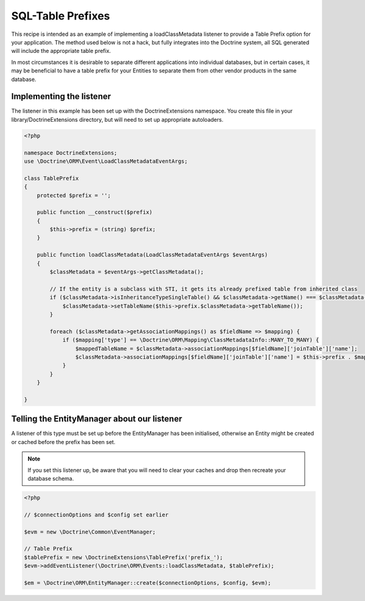 SQL-Table Prefixes
==================

This recipe is intended as an example of implementing a
loadClassMetadata listener to provide a Table Prefix option for
your application. The method used below is not a hack, but fully
integrates into the Doctrine system, all SQL generated will include
the appropriate table prefix.

In most circumstances it is desirable to separate different
applications into individual databases, but in certain cases, it
may be beneficial to have a table prefix for your Entities to
separate them from other vendor products in the same database.

Implementing the listener
-------------------------

The listener in this example has been set up with the
DoctrineExtensions namespace. You create this file in your
library/DoctrineExtensions directory, but will need to set up
appropriate autoloaders.

.. code-block:: php

    <?php
    
    namespace DoctrineExtensions;
    use \Doctrine\ORM\Event\LoadClassMetadataEventArgs;
    
    class TablePrefix
    {
        protected $prefix = '';
    
        public function __construct($prefix)
        {
            $this->prefix = (string) $prefix;
        }
    
        public function loadClassMetadata(LoadClassMetadataEventArgs $eventArgs)
        {
            $classMetadata = $eventArgs->getClassMetadata();
            
            // If the entity is a subclass with STI, it gets its already prefixed table from inherited class 
            if ($classMetadata->isInheritanceTypeSingleTable() && $classMetadata->getName() === $classMetadata->rootEntityName) {
                $classMetadata->setTableName($this->prefix.$classMetadata->getTableName());
            }

            foreach ($classMetadata->getAssociationMappings() as $fieldName => $mapping) {
                if ($mapping['type'] == \Doctrine\ORM\Mapping\ClassMetadataInfo::MANY_TO_MANY) {
                    $mappedTableName = $classMetadata->associationMappings[$fieldName]['joinTable']['name'];
                    $classMetadata->associationMappings[$fieldName]['joinTable']['name'] = $this->prefix . $mappedTableName;
                }
            }
        }

    }

Telling the EntityManager about our listener
--------------------------------------------

A listener of this type must be set up before the EntityManager has
been initialised, otherwise an Entity might be created or cached
before the prefix has been set.

.. note::

    If you set this listener up, be aware that you will need
    to clear your caches and drop then recreate your database schema.


.. code-block:: php

    <?php
    
    // $connectionOptions and $config set earlier
    
    $evm = new \Doctrine\Common\EventManager;
    
    // Table Prefix
    $tablePrefix = new \DoctrineExtensions\TablePrefix('prefix_');
    $evm->addEventListener(\Doctrine\ORM\Events::loadClassMetadata, $tablePrefix);
    
    $em = \Doctrine\ORM\EntityManager::create($connectionOptions, $config, $evm);


